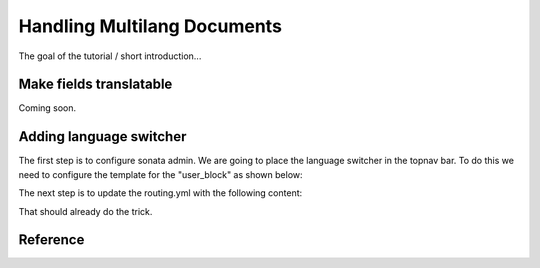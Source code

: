 Handling Multilang Documents
============================
The goal of the tutorial / short introduction...


Make fields translatable
------------------------
Coming soon.


Adding language switcher
------------------------
The first step is to configure sonata admin. We are going to place the language switcher in the topnav bar.
To do this we need to configure the template for the "user_block" as shown below:

.. configuration-block::

    .. code-block:: yaml

        # app/main/config/config.yml
        sonata_admin:
            ...
            templates:
                    user_block: LiipchCoreBundle:Admin:admin_topnav.html.twig


.. code-block:: jinja
    #src/Liipch/CoreBundle/Resources/views/Admin/admin_topnav.html.twig
    {% extends 'SonataAdminBundle:Core:user_block.html.twig' %}

    {% block user_block %}
        {{ locale_switcher(null, null, 'LiipchCoreBundle:Admin:switcher_links.html.twig') }}
        {{ parent() }}
    {% endblock %}



.. code-block:: jinja
    #src/Liipch/CoreBundle/Resources/views/Admin/switcher_links.html.twig
    Switch to :
    {% for locale in locales %}
        {% if loop.index > 1 %} | {% endif %}<a href="{{ locale.link }}" title="{{ locale.locale_target_language }}">{{ locale.locale_target_language }}</a>
    {% endfor %}


The next step is to update the routing.yml with the following content:

.. configuration-block::
    .. code-block:: yaml
        # app/main/config/routing.yml

        admin_wo_locale:
            pattern: /admin
            defaults:
                _controller: FrameworkBundle:Redirect:redirect
                route: sonata_admin_dashboard
                permanent: true # this for 301

        admin_dashboard_wo_locale:
            pattern: /admin/dashboard
            defaults:
                _controller: FrameworkBundle:Redirect:redirect
                route: sonata_admin_dashboard
                permanent: true # this for 301

        admin_dashboard:
            pattern: /{_locale}/admin/
            defaults:
                _controller: FrameworkBundle:Redirect:redirect
                route: sonata_admin_dashboard
                permanent: true # this for 301

        admin:
            resource: '@SonataAdminBundle/Resources/config/routing/sonata_admin.xml'
            prefix: /{_locale}/admin

        sonata_admin:
            resource: .
            type: sonata_admin
            prefix: /{_locale}/admin

That should already do the trick.

Reference
---------
